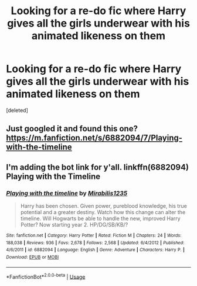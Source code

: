 #+TITLE: Looking for a re-do fic where Harry gives all the girls underwear with his animated likeness on them

* Looking for a re-do fic where Harry gives all the girls underwear with his animated likeness on them
:PROPERTIES:
:Score: 10
:DateUnix: 1526495503.0
:DateShort: 2018-May-16
:FlairText: Fic Search - Found
:END:
[deleted]


** Just googled it and found this one? [[https://m.fanfiction.net/s/6882094/7/Playing-with-the-timeline]]
:PROPERTIES:
:Author: FutureDetective
:Score: 2
:DateUnix: 1526513715.0
:DateShort: 2018-May-17
:END:


** I'm adding the bot link for y'all. linkffn(6882094) Playing with the Timeline
:PROPERTIES:
:Author: wwbillyww
:Score: 1
:DateUnix: 1526753419.0
:DateShort: 2018-May-19
:END:

*** [[https://www.fanfiction.net/s/6882094/1/][*/Playing with the timeline/*]] by [[https://www.fanfiction.net/u/2801965/Mirabilis1235][/Mirabilis1235/]]

#+begin_quote
  Harry has been chosen. Given power, pureblood knowledge, his true potential and a greater destiny. Watch how this change can alter the timeline. Will Hogwarts be able to handle the new, improved Harry Potter? Now starting year 2. HP/DG/SB/KB/?
#+end_quote

^{/Site/:} ^{fanfiction.net} ^{*|*} ^{/Category/:} ^{Harry} ^{Potter} ^{*|*} ^{/Rated/:} ^{Fiction} ^{M} ^{*|*} ^{/Chapters/:} ^{24} ^{*|*} ^{/Words/:} ^{188,038} ^{*|*} ^{/Reviews/:} ^{936} ^{*|*} ^{/Favs/:} ^{2,678} ^{*|*} ^{/Follows/:} ^{2,568} ^{*|*} ^{/Updated/:} ^{6/4/2012} ^{*|*} ^{/Published/:} ^{4/6/2011} ^{*|*} ^{/id/:} ^{6882094} ^{*|*} ^{/Language/:} ^{English} ^{*|*} ^{/Genre/:} ^{Adventure} ^{*|*} ^{/Characters/:} ^{Harry} ^{P.} ^{*|*} ^{/Download/:} ^{[[http://www.ff2ebook.com/old/ffn-bot/index.php?id=6882094&source=ff&filetype=epub][EPUB]]} ^{or} ^{[[http://www.ff2ebook.com/old/ffn-bot/index.php?id=6882094&source=ff&filetype=mobi][MOBI]]}

--------------

*FanfictionBot*^{2.0.0-beta} | [[https://github.com/tusing/reddit-ffn-bot/wiki/Usage][Usage]]
:PROPERTIES:
:Author: FanfictionBot
:Score: 1
:DateUnix: 1526753431.0
:DateShort: 2018-May-19
:END:
